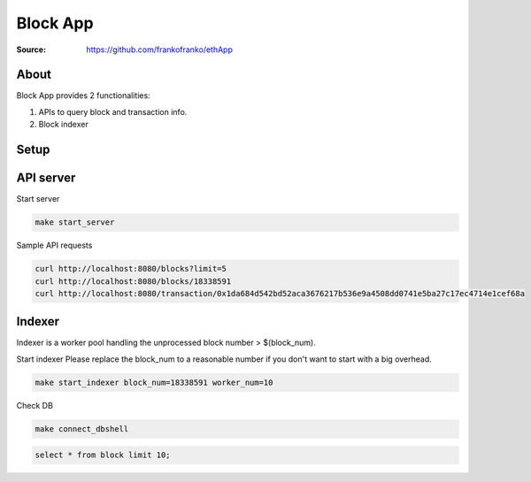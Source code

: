 =====================================================================
 Block App
=====================================================================

:Source: https://github.com/frankofranko/ethApp

About
=====

Block App provides 2 functionalities:

1. APIs to query block and transaction info.

2. Block indexer

Setup
============

      .. code-block:: bash
         make setup


API server
============

Start server

.. code-block:: bash

     make start_server

Sample API requests

.. code-block:: bash

     curl http://localhost:8080/blocks?limit=5
     curl http://localhost:8080/blocks/18338591
     curl http://localhost:8080/transaction/0x1da684d542bd52aca3676217b536e9a4508dd0741e5ba27c17ec4714e1cef68a


Indexer
============

Indexer is a worker pool handling the unprocessed block number > $(block_num).

Start indexer
Please replace the block_num to a reasonable number if you don't want to start with a big overhead.

.. code-block:: bash

   make start_indexer block_num=18338591 worker_num=10

Check DB

.. code-block:: bash
      
      make connect_dbshell

.. code-block:: MySQL

      select * from block limit 10;
